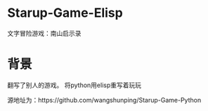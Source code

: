 * Starup-Game-Elisp
文字冒险游戏：南山启示录

* 背景
翻写了别人的游戏。 将python用elisp重写着玩玩

源地址为：https://github.com/wangshunping/Starup-Game-Python
